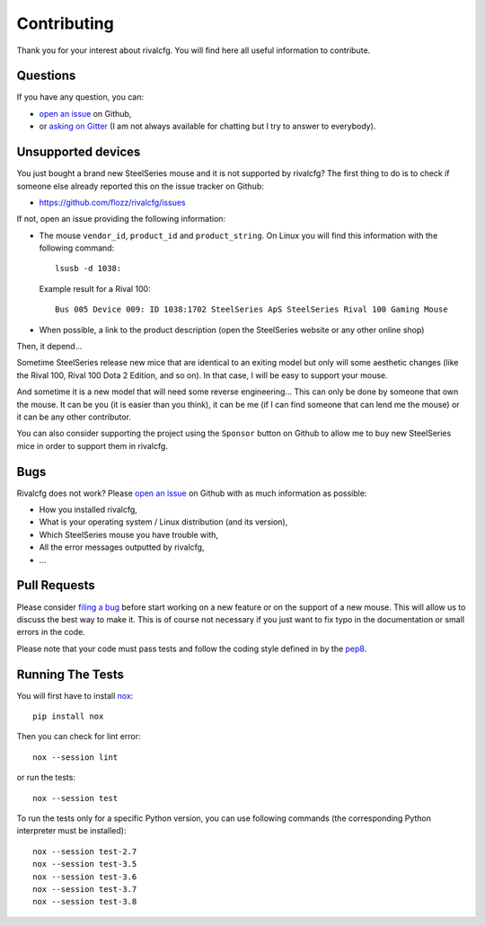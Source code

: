 Contributing
============

Thank you for your interest about rivalcfg. You will find here all useful
information to contribute.


Questions
---------

If you have any question, you can:

* `open an issue <https://github.com/flozz/rivalcfg/issues>`_ on Github,
* or `asking on Gitter <https://gitter.im/rivalcfg/Lobby>`_ (I am not always
  available for chatting but I try to answer to everybody).


Unsupported devices
-------------------

You just bought a brand new SteelSeries mouse and it is not supported by
rivalcfg? The first thing to do is to check if someone else already reported
this on the issue tracker on Github:

* https://github.com/flozz/rivalcfg/issues

If not, open an issue providing the following information:

* The mouse ``vendor_id``, ``product_id`` and ``product_string``. On Linux you
  will find this information with the following command::

     lsusb -d 1038:

  Example result for a Rival 100::

     Bus 005 Device 009: ID 1038:1702 SteelSeries ApS SteelSeries Rival 100 Gaming Mouse

* When possible, a link to the product description (open the SteelSeries
  website or any other online shop)

Then, it depend...

Sometime SteelSeries release new mice that are identical to an exiting model
but only will some aesthetic changes (like the Rival 100, Rival 100 Dota
2 Edition, and so on). In that case, I will be easy to support your mouse.

And sometime it is a new model that will need some reverse engineering... This
can only be done by someone that own the mouse. It can be you (it is easier
than you think), it can be me (if I can find someone that can lend me the
mouse) or it can be any other contributor.

You can also consider supporting the project using the ``Sponsor`` button on
Github to allow me to buy new SteelSeries mice in order to support them in
rivalcfg.


Bugs
----

Rivalcfg does not work? Please `open an issue
<https://github.com/flozz/rivalcfg/issues>`_ on Github with as much information
as possible:

* How you installed rivalcfg,
* What is your operating system / Linux distribution (and its version),
* Which SteelSeries mouse you have trouble with,
* All the error messages outputted by rivalcfg,
* ...


Pull Requests
-------------

Please consider `filing a bug <https://github.com/flozz/rivalcfg/issues>`_
before start working on a new feature or on the support of a new mouse. This
will allow us to discuss the best way to make it. This is of course not
necessary if you just want to fix typo in the documentation or small errors in
the code.

Please note that your code must pass tests and follow the coding style defined
in by the `pep8 <https://pep8.org/>`_.


Running The Tests
-----------------

You will first have to install `nox <https://nox.thea.codes/>`_::

    pip install nox

Then you can check for lint error::

    nox --session lint

or run the tests::

    nox --session test

To run the tests only for a specific Python version, you can use following
commands (the corresponding Python interpreter must be installed)::

    nox --session test-2.7
    nox --session test-3.5
    nox --session test-3.6
    nox --session test-3.7
    nox --session test-3.8

